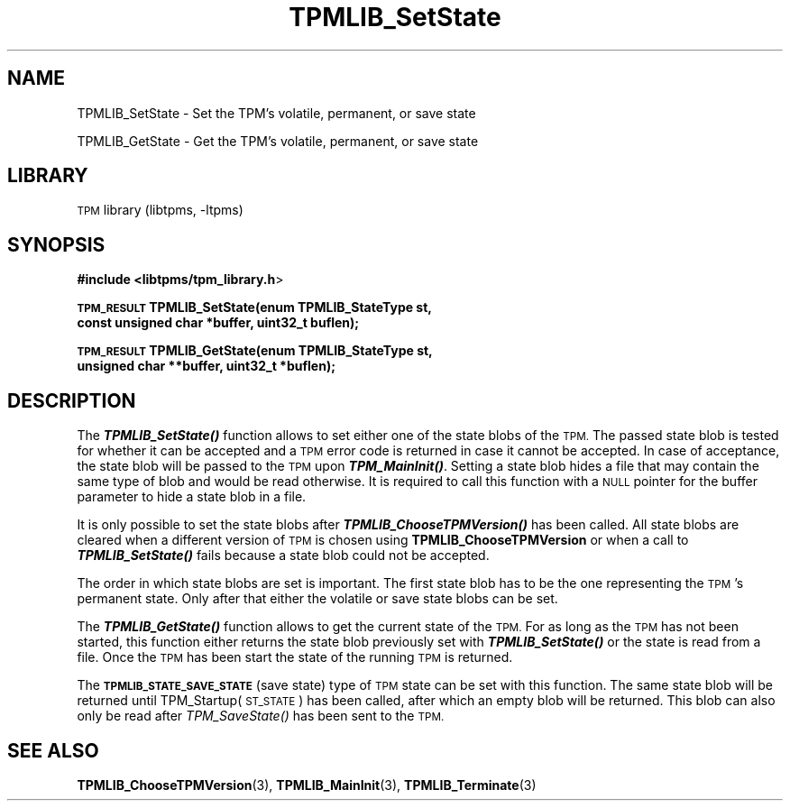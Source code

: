 .\" Automatically generated by Pod::Man 4.09 (Pod::Simple 3.35)
.\"
.\" Standard preamble:
.\" ========================================================================
.de Sp \" Vertical space (when we can't use .PP)
.if t .sp .5v
.if n .sp
..
.de Vb \" Begin verbatim text
.ft CW
.nf
.ne \\$1
..
.de Ve \" End verbatim text
.ft R
.fi
..
.\" Set up some character translations and predefined strings.  \*(-- will
.\" give an unbreakable dash, \*(PI will give pi, \*(L" will give a left
.\" double quote, and \*(R" will give a right double quote.  \*(C+ will
.\" give a nicer C++.  Capital omega is used to do unbreakable dashes and
.\" therefore won't be available.  \*(C` and \*(C' expand to `' in nroff,
.\" nothing in troff, for use with C<>.
.tr \(*W-
.ds C+ C\v'-.1v'\h'-1p'\s-2+\h'-1p'+\s0\v'.1v'\h'-1p'
.ie n \{\
.    ds -- \(*W-
.    ds PI pi
.    if (\n(.H=4u)&(1m=24u) .ds -- \(*W\h'-12u'\(*W\h'-12u'-\" diablo 10 pitch
.    if (\n(.H=4u)&(1m=20u) .ds -- \(*W\h'-12u'\(*W\h'-8u'-\"  diablo 12 pitch
.    ds L" ""
.    ds R" ""
.    ds C` ""
.    ds C' ""
'br\}
.el\{\
.    ds -- \|\(em\|
.    ds PI \(*p
.    ds L" ``
.    ds R" ''
.    ds C`
.    ds C'
'br\}
.\"
.\" Escape single quotes in literal strings from groff's Unicode transform.
.ie \n(.g .ds Aq \(aq
.el       .ds Aq '
.\"
.\" If the F register is >0, we'll generate index entries on stderr for
.\" titles (.TH), headers (.SH), subsections (.SS), items (.Ip), and index
.\" entries marked with X<> in POD.  Of course, you'll have to process the
.\" output yourself in some meaningful fashion.
.\"
.\" Avoid warning from groff about undefined register 'F'.
.de IX
..
.if !\nF .nr F 0
.if \nF>0 \{\
.    de IX
.    tm Index:\\$1\t\\n%\t"\\$2"
..
.    if !\nF==2 \{\
.        nr % 0
.        nr F 2
.    \}
.\}
.\"
.\" Accent mark definitions (@(#)ms.acc 1.5 88/02/08 SMI; from UCB 4.2).
.\" Fear.  Run.  Save yourself.  No user-serviceable parts.
.    \" fudge factors for nroff and troff
.if n \{\
.    ds #H 0
.    ds #V .8m
.    ds #F .3m
.    ds #[ \f1
.    ds #] \fP
.\}
.if t \{\
.    ds #H ((1u-(\\\\n(.fu%2u))*.13m)
.    ds #V .6m
.    ds #F 0
.    ds #[ \&
.    ds #] \&
.\}
.    \" simple accents for nroff and troff
.if n \{\
.    ds ' \&
.    ds ` \&
.    ds ^ \&
.    ds , \&
.    ds ~ ~
.    ds /
.\}
.if t \{\
.    ds ' \\k:\h'-(\\n(.wu*8/10-\*(#H)'\'\h"|\\n:u"
.    ds ` \\k:\h'-(\\n(.wu*8/10-\*(#H)'\`\h'|\\n:u'
.    ds ^ \\k:\h'-(\\n(.wu*10/11-\*(#H)'^\h'|\\n:u'
.    ds , \\k:\h'-(\\n(.wu*8/10)',\h'|\\n:u'
.    ds ~ \\k:\h'-(\\n(.wu-\*(#H-.1m)'~\h'|\\n:u'
.    ds / \\k:\h'-(\\n(.wu*8/10-\*(#H)'\z\(sl\h'|\\n:u'
.\}
.    \" troff and (daisy-wheel) nroff accents
.ds : \\k:\h'-(\\n(.wu*8/10-\*(#H+.1m+\*(#F)'\v'-\*(#V'\z.\h'.2m+\*(#F'.\h'|\\n:u'\v'\*(#V'
.ds 8 \h'\*(#H'\(*b\h'-\*(#H'
.ds o \\k:\h'-(\\n(.wu+\w'\(de'u-\*(#H)/2u'\v'-.3n'\*(#[\z\(de\v'.3n'\h'|\\n:u'\*(#]
.ds d- \h'\*(#H'\(pd\h'-\w'~'u'\v'-.25m'\f2\(hy\fP\v'.25m'\h'-\*(#H'
.ds D- D\\k:\h'-\w'D'u'\v'-.11m'\z\(hy\v'.11m'\h'|\\n:u'
.ds th \*(#[\v'.3m'\s+1I\s-1\v'-.3m'\h'-(\w'I'u*2/3)'\s-1o\s+1\*(#]
.ds Th \*(#[\s+2I\s-2\h'-\w'I'u*3/5'\v'-.3m'o\v'.3m'\*(#]
.ds ae a\h'-(\w'a'u*4/10)'e
.ds Ae A\h'-(\w'A'u*4/10)'E
.    \" corrections for vroff
.if v .ds ~ \\k:\h'-(\\n(.wu*9/10-\*(#H)'\s-2\u~\d\s+2\h'|\\n:u'
.if v .ds ^ \\k:\h'-(\\n(.wu*10/11-\*(#H)'\v'-.4m'^\v'.4m'\h'|\\n:u'
.    \" for low resolution devices (crt and lpr)
.if \n(.H>23 .if \n(.V>19 \
\{\
.    ds : e
.    ds 8 ss
.    ds o a
.    ds d- d\h'-1'\(ga
.    ds D- D\h'-1'\(hy
.    ds th \o'bp'
.    ds Th \o'LP'
.    ds ae ae
.    ds Ae AE
.\}
.rm #[ #] #H #V #F C
.\" ========================================================================
.\"
.IX Title "TPMLIB_SetState 3"
.TH TPMLIB_SetState 3 "2018-05-13" "libtpms" ""
.\" For nroff, turn off justification.  Always turn off hyphenation; it makes
.\" way too many mistakes in technical documents.
.if n .ad l
.nh
.SH "NAME"
TPMLIB_SetState  \- Set the TPM's volatile, permanent, or save state
.PP
TPMLIB_GetState  \- Get the TPM's volatile, permanent, or save state
.SH "LIBRARY"
.IX Header "LIBRARY"
\&\s-1TPM\s0 library (libtpms, \-ltpms)
.SH "SYNOPSIS"
.IX Header "SYNOPSIS"
\&\fB#include <libtpms/tpm_library.h\fR>
.PP
\&\fB\s-1TPM_RESULT\s0 TPMLIB_SetState(enum TPMLIB_StateType st,
                           const unsigned char *buffer, uint32_t buflen);\fR
.PP
\&\fB\s-1TPM_RESULT\s0 TPMLIB_GetState(enum TPMLIB_StateType st,
                           unsigned char **buffer, uint32_t *buflen);\fR
.SH "DESCRIPTION"
.IX Header "DESCRIPTION"
The \fB\f(BITPMLIB_SetState()\fB\fR function allows to set either one of the state blobs of
the \s-1TPM.\s0 The passed state blob is tested for whether it can be accepted and a \s-1TPM\s0
error code is returned in case it cannot be accepted. In case of acceptance, the
state blob will be passed to the \s-1TPM\s0 upon \fB\f(BITPM_MainInit()\fB\fR. Setting a state blob
hides a file that may contain the same type of blob and would be read otherwise.
It is required to call this function with a \s-1NULL\s0 pointer for the buffer parameter
to hide a state blob in a file.
.PP
It is only possible to set the state blobs after \fB\f(BITPMLIB_ChooseTPMVersion()\fB\fR
has been called. All state blobs are cleared when a different version of \s-1TPM\s0 is
chosen using \fBTPMLIB_ChooseTPMVersion\fR or when a call to \fB\f(BITPMLIB_SetState()\fB\fR
fails because a state blob could not be accepted.
.PP
The order in which state blobs are set is important. The first state blob has
to be the one representing the \s-1TPM\s0's permanent state. Only after that either
the volatile or save state blobs can be set.
.PP
The \fB\f(BITPMLIB_GetState()\fB\fR function allows to get the current state of the \s-1TPM.\s0
For as long as the \s-1TPM\s0 has not been started, this function either returns the state
blob previously set with \fB\f(BITPMLIB_SetState()\fB\fR or the state is read from a file.
Once the \s-1TPM\s0 has been start the state of the running \s-1TPM\s0 is returned.
.PP
The \fB\s-1TPMLIB_STATE_SAVE_STATE\s0\fR (save state) type of \s-1TPM\s0 state can be set with this
function. The same state blob will be returned until TPM_Startup(\s-1ST_STATE\s0) has been
called, after which an empty blob will be returned. This blob can also only be
read after \fITPM_SaveState()\fR has been sent to the \s-1TPM.\s0
.SH "SEE ALSO"
.IX Header "SEE ALSO"
\&\fBTPMLIB_ChooseTPMVersion\fR(3), \fBTPMLIB_MainInit\fR(3), \fBTPMLIB_Terminate\fR(3)
